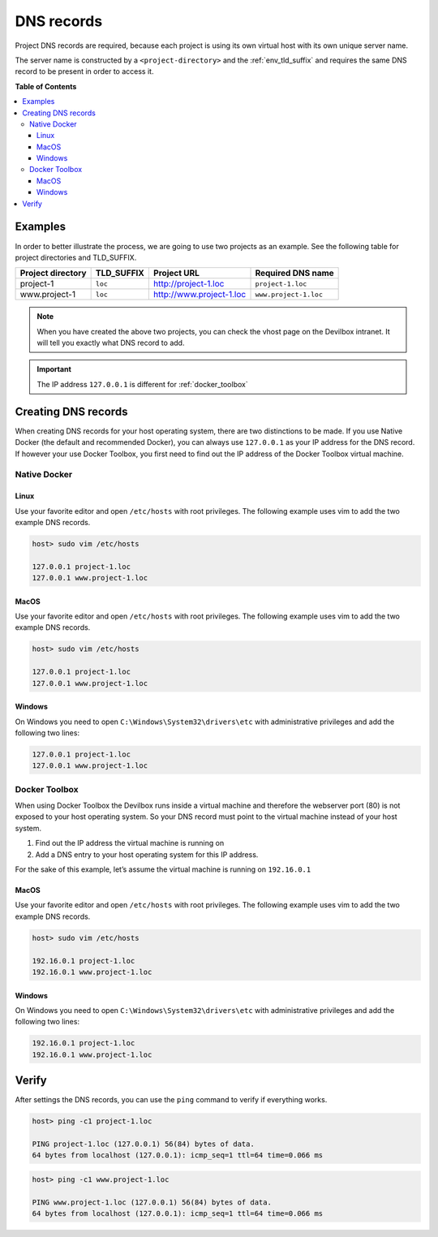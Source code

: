 .. _project_configuration_dns_records:

***********
DNS records
***********

Project DNS records are required, because each project is using its own virtual host with its own
unique server name.

The server name is constructed by a ``<project-directory>`` and the :ref:`env_tld_suffix` and
requires the same DNS record to be present in order to access it.

.. seealso::
    This section gives you an overview about how to create separate DNS records for each project.
    It has to be done for each project, however if you want to automate the process, refer
    to :ref:`global_configuration_auto_dns`.


**Table of Contents**

.. contents:: :local:


Examples
========

In order to better illustrate the process, we are going to use two projects as an example.
See the following table for project directories and TLD_SUFFIX.

+-------------------+------------+--------------------------+-----------------------+
| Project directory | TLD_SUFFIX | Project URL              | Required DNS name     |
+===================+============+==========================+=======================+
| project-1         | ``loc``    | http://project-1.loc     | ``project-1.loc``     |
+-------------------+------------+--------------------------+-----------------------+
| www.project-1     | ``loc``    | http://www.project-1.loc | ``www.project-1.loc`` |
+-------------------+------------+--------------------------+-----------------------+

.. note::
    When you have created the above two projects, you can check the vhost page on the
    Devilbox intranet. It will tell you exactly what DNS record to add.

.. image:: /_static/img/devilbox-vhosts-dns.png

.. important:: The IP address ``127.0.0.1`` is different for :ref:`docker_toolbox`


Creating DNS records
====================

When creating DNS records for your host operating system, there are two distinctions to be made.
If you use Native Docker (the default and recommended Docker), you can always use ``127.0.0.1``
as your IP address for the DNS record. If however your use Docker Toolbox, you first need to
find out the IP address of the Docker Toolbox virtual machine.

.. seealso:: :ref:`docker_toolbox`


Native Docker
-------------

Linux
^^^^^

Use your favorite editor and open ``/etc/hosts`` with root privileges. The following example
uses vim to add the two example DNS records.

.. code-block:: bash

    host> sudo vim /etc/hosts

    127.0.0.1 project-1.loc
    127.0.0.1 www.project-1.loc


MacOS
^^^^^

Use your favorite editor and open ``/etc/hosts`` with root privileges. The following example
uses vim to add the two example DNS records.

.. code-block:: bash

    host> sudo vim /etc/hosts

    127.0.0.1 project-1.loc
    127.0.0.1 www.project-1.loc


Windows
^^^^^^^

On Windows you need to open ``C:\Windows\System32\drivers\etc`` with administrative privileges
and add the following two lines:

.. code-block:: bash

    127.0.0.1 project-1.loc
    127.0.0.1 www.project-1.loc


Docker Toolbox
--------------

When using Docker Toolbox the Devilbox runs inside a virtual machine and therefore the webserver
port (80) is not exposed to your host operating system. So your DNS record must point to the
virtual machine instead of your host system.

1. Find out the IP address the virtual machine is running on
2. Add a DNS entry to your host operating system for this IP address.

For the sake of this example, let’s assume the virtual machine is running on ``192.16.0.1``


MacOS
^^^^^

Use your favorite editor and open ``/etc/hosts`` with root privileges. The following example
uses vim to add the two example DNS records.

.. code-block:: bash

    host> sudo vim /etc/hosts

    192.16.0.1 project-1.loc
    192.16.0.1 www.project-1.loc


Windows
^^^^^^^

On Windows you need to open ``C:\Windows\System32\drivers\etc`` with administrative privileges
and add the following two lines:

.. code-block:: bash

    192.16.0.1 project-1.loc
    192.16.0.1 www.project-1.loc



Verify
======

After settings the DNS records, you can use the ``ping`` command to verify if everything works.

.. code-block:: bash

    host> ping -c1 project-1.loc

    PING project-1.loc (127.0.0.1) 56(84) bytes of data.
    64 bytes from localhost (127.0.0.1): icmp_seq=1 ttl=64 time=0.066 ms

.. code-block:: bash

    host> ping -c1 www.project-1.loc

    PING www.project-1.loc (127.0.0.1) 56(84) bytes of data.
    64 bytes from localhost (127.0.0.1): icmp_seq=1 ttl=64 time=0.066 ms
